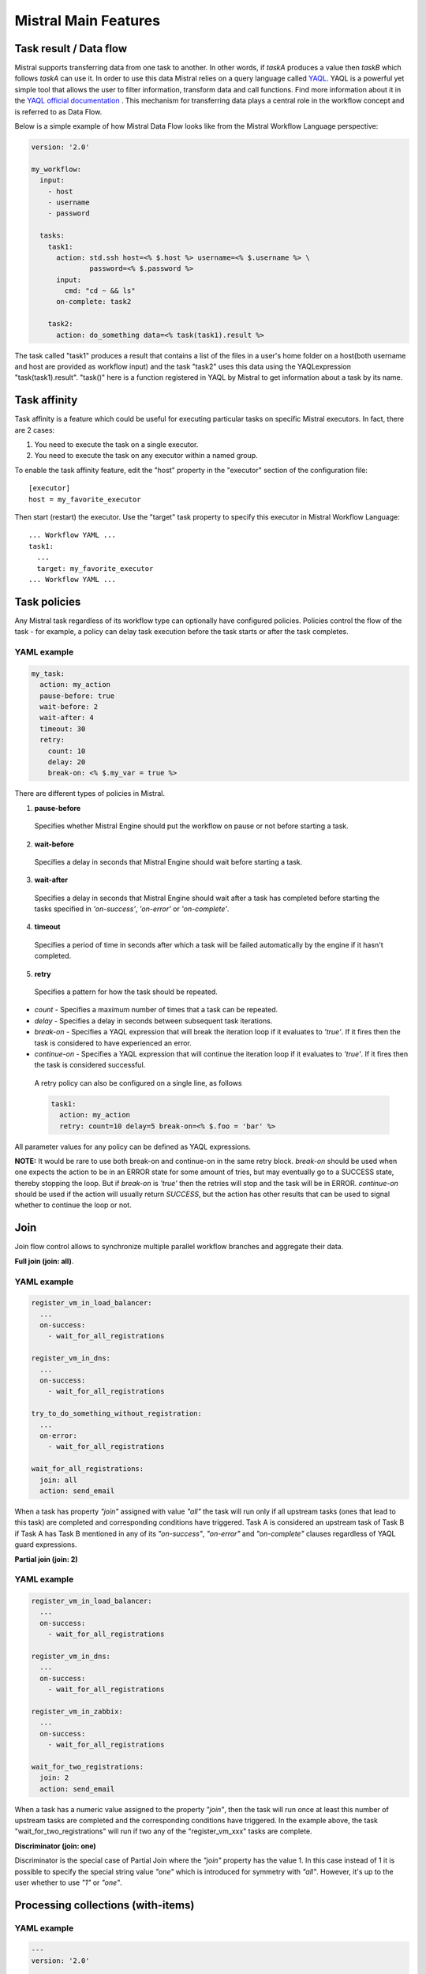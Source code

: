 Mistral Main Features
=====================


Task result / Data flow
-----------------------

Mistral supports transferring data from one task to another. In other words,
if *taskA* produces a value then *taskB* which follows *taskA* can use it.
In order to use this data Mistral relies on a query language called
`YAQL <https://github.com/openstack/yaql>`_.
YAQL is a powerful yet simple tool that allows the user to filter information,
transform data and call functions. Find more information about it in the
`YAQL official documentation <http://yaql.readthedocs.org>`_ . This mechanism
for transferring data plays a central role in the workflow concept and is
referred to as Data Flow.

Below is a simple example of how Mistral Data Flow looks like from the Mistral
Workflow Language perspective:

.. code-block:: mistral

 version: '2.0'

 my_workflow:
   input:
     - host
     - username
     - password

   tasks:
     task1:
       action: std.ssh host=<% $.host %> username=<% $.username %> \
               password=<% $.password %>
       input:
         cmd: "cd ~ && ls"
       on-complete: task2

     task2:
       action: do_something data=<% task(task1).result %>

The task called "task1" produces a result that contains a list of the files in
a user's home folder on a host(both username and host are provided as workflow
input) and the task "task2" uses this data using the YAQLexpression
"task(task1).result". "task()" here is a function registered in YAQL by
Mistral to get information about a task by its name.

Task affinity
-------------

Task affinity is a feature which could be useful for executing particular
tasks on specific Mistral executors. In fact, there are 2 cases:

1. You need to execute the task on a single executor.
2. You need to execute the task on any executor within a named group.

To enable the task affinity feature, edit the "host" property in the
"executor" section of the configuration file::

    [executor]
    host = my_favorite_executor

Then start (restart) the executor. Use the "target" task property to specify
this executor in Mistral Workflow Language::

    ... Workflow YAML ...
    task1:
      ...
      target: my_favorite_executor
    ... Workflow YAML ...

Task policies
-------------

Any Mistral task regardless of its workflow type can optionally have
configured policies. Policies control the flow of the task - for example,
a policy can delay task execution before the task starts or after the task
completes.

YAML example
^^^^^^^^^^^^
.. code-block:: yaml

    my_task:
      action: my_action
      pause-before: true
      wait-before: 2
      wait-after: 4
      timeout: 30
      retry:
        count: 10
        delay: 20
        break-on: <% $.my_var = true %>

There are different types of policies in Mistral.

1. **pause-before**

 Specifies whether Mistral Engine should put the workflow on pause or not
 before starting a task.

2. **wait-before**

 Specifies a delay in seconds that Mistral Engine should wait before starting
 a task.

3. **wait-after**

 Specifies a delay in seconds that Mistral Engine should wait after a task
 has completed before starting the tasks specified in *'on-success'*,
 *'on-error'* or *'on-complete'*.

4. **timeout**

 Specifies a period of time in seconds after which a task will be failed
 automatically by the engine if it hasn't completed.

5. **retry**

 Specifies a pattern for how the task should be repeated.

* *count* - Specifies a maximum number of times that a task can be repeated.
* *delay* - Specifies a delay in seconds between subsequent task iterations.
* *break-on* - Specifies a YAQL expression that will break the iteration loop
  if it evaluates to *'true'*. If  it fires then the task is considered to
  have experienced an error.
* *continue-on* - Specifies a YAQL expression that will continue the iteration
  loop if it evaluates to *'true'*. If it fires then the task is considered
  successful.

 A retry policy can also be configured on a single line, as follows

 .. code-block:: yaml

    task1:
      action: my_action
      retry: count=10 delay=5 break-on=<% $.foo = 'bar' %>

All parameter values for any policy can be defined as YAQL expressions.

**NOTE:** It would be rare to use both break-on and continue-on in the same
retry block. *break-on* should be used when one expects the action to be in an
ERROR state for some amount of tries, but may eventually go to a SUCCESS state,
thereby stopping the loop. But if *break-on* is *'true'* then the retries will
stop and the task will be in ERROR. *continue-on* should be used if the action
will usually return *SUCCESS*, but the action has other results that can be
used to signal whether to continue the loop or not.

Join
----

Join flow control allows to synchronize multiple parallel workflow branches
and aggregate their data.

**Full join (join: all)**.

YAML example
^^^^^^^^^^^^
.. code-block:: yaml

    register_vm_in_load_balancer:
      ...
      on-success:
        - wait_for_all_registrations

    register_vm_in_dns:
      ...
      on-success:
        - wait_for_all_registrations

    try_to_do_something_without_registration:
      ...
      on-error:
        - wait_for_all_registrations

    wait_for_all_registrations:
      join: all
      action: send_email

When a task has property *"join"* assigned with value *"all"* the task will
run only if all upstream tasks (ones that lead to this task) are completed
and corresponding conditions have triggered. Task A is considered an upstream
task of Task B if Task A has Task B mentioned in any of its *"on-success"*,
*"on-error"* and *"on-complete"* clauses regardless of YAQL guard expressions.

**Partial join (join: 2)**

YAML example
^^^^^^^^^^^^
.. code-block:: yaml

    register_vm_in_load_balancer:
      ...
      on-success:
        - wait_for_all_registrations

    register_vm_in_dns:
      ...
      on-success:
        - wait_for_all_registrations

    register_vm_in_zabbix:
      ...
      on-success:
        - wait_for_all_registrations

    wait_for_two_registrations:
      join: 2
      action: send_email

When a task has a numeric value assigned to the property *"join"*, then the
task will run once at least this number of upstream tasks are completed and
the corresponding conditions have triggered. In the example above, the task
"wait_for_two_registrations" will run if two any of the "register_vm_xxx"
tasks are complete.

**Discriminator (join: one)**

Discriminator is the special case of Partial Join where the *"join"* property
has the value 1. In this case instead of 1 it is possible to specify the
special string value *"one"* which is introduced for symmetry with *"all"*.
However, it's up to the user whether to use *"1"* or *"one"*.


Processing collections (with-items)
-----------------------------------

YAML example
^^^^^^^^^^^^
.. code-block:: yaml

    ---
    version: '2.0'

    create_vms:
      description: Creating multiple virtual servers using "with-items".
      input:
        - vm_names
        - image_ref
        - flavor_ref
      output:
        vm_ids: <% $.vm_ids %>

      tasks:
        create_servers:
          with-items: vm_name in <% $.vm_names %>
          action: nova.servers_create name=<% $.vm_name %> \
                  image=<% $.image_ref %> flavor=<% $.flavor_ref %>
          publish:
            vm_ids: <% $.create_servers.id %>
          on-success:
            - wait_for_servers

        wait_for_servers:
          with-items: vm_id in <% $.vm_ids %>
          action: nova.servers_find id=<% $.vm_id %> status='ACTIVE'
          retry:
            delay: 5
            count: <% $.vm_names.len() * 10 %>

The workflow *"create_vms"* in this example creates as many virtual servers
as we provide in the *"vm_names"* input parameter. E.g., if we specify
*vm_names=["vm1", "vm2"]* then it'll create servers with these names based on
the same image and flavor. This is possible because we are using the *"with-items"*
keyword that associates an action or a workflow with a task run multiple times.
The value of the *"with-items"* task property contains an expression in the
form: **<variable_name> in <% YAQL_expression %>**.

The most common form is

.. code-block:: yaml

    with-items:
      - var1 in <% YAQL_expression_1 %>
      - var2 in <% YAQL_expression_2 %>
      ...
      - varN in <% YAQL_expression_N %>

where collections expressed as YAQL_expression_1, YAQL_expression_2,
YAQL_expression_N must have equal sizes. When a task gets started Mistral
will iterate over all collections in parallel, i.e. the number of iterations
will be equal to the length of any of the collections.

Note that in the *"with-items"* case, the task result (accessible in workflow
context as <% $.task_name %>) will be a list containing results of
corresponding action/workflow calls. If at least one action/workflow call has
failed then the whole task will get into *ERROR* state. It's also possible to
apply retry policy for tasks with a *"with-items"* property. In this case the
retry policy will relaunch all action/workflow calls according to the
*"with-items"* configuration. Other policies can also be used in the same way
as with regular non-*"with-items"* tasks.

Execution expiration policy
---------------------------

When Mistral is used in production it can be difficult to control the number
of completed workflow executions. By default Mistral will store all
executions indefinitely and over time the number stored will accumulate. This
can be resolved by setting an expiration policy.

**By default this feature is disabled.**

This policy defines the maximum age of an execution since the last updated time
(in minutes) and the maximum number of finished executions. Each evaluation will
satisfy these conditions, so the expired executions (older than specified) will
be deleted, and the number of execution in finished state (regardless of
expiration) will be limited to max_finished_executions.

To enable the policy, edit the Mistral configuration file and specify
``evaluation_interval`` and at least one of the ``older_than``
or ``evaluation_interval`` options.

.. code-block:: cfg

    [execution_expiration_policy]
    evaluation_interval = 120  # 2 hours
    older_than = 10080  # 1 week
    max_finished_executions = 500

- **evaluation_interval**

 The evaluation interval defines how frequently Mistral will check and ensure
 the above mentioned constraints. In the above example it is set to two hours,
 so every two hours Mistral will remove executions older than 1 week, and
 keep only the 500 latest finished executions.

- **older_than**

 Defines the maximum age of an execution in minutes since it was last
 updated. It must be greater or equal to ``1``.

- **max_finished_executions**

 Defines the maximum number of finished executions.
 It must be greater or equal to ``1``.
